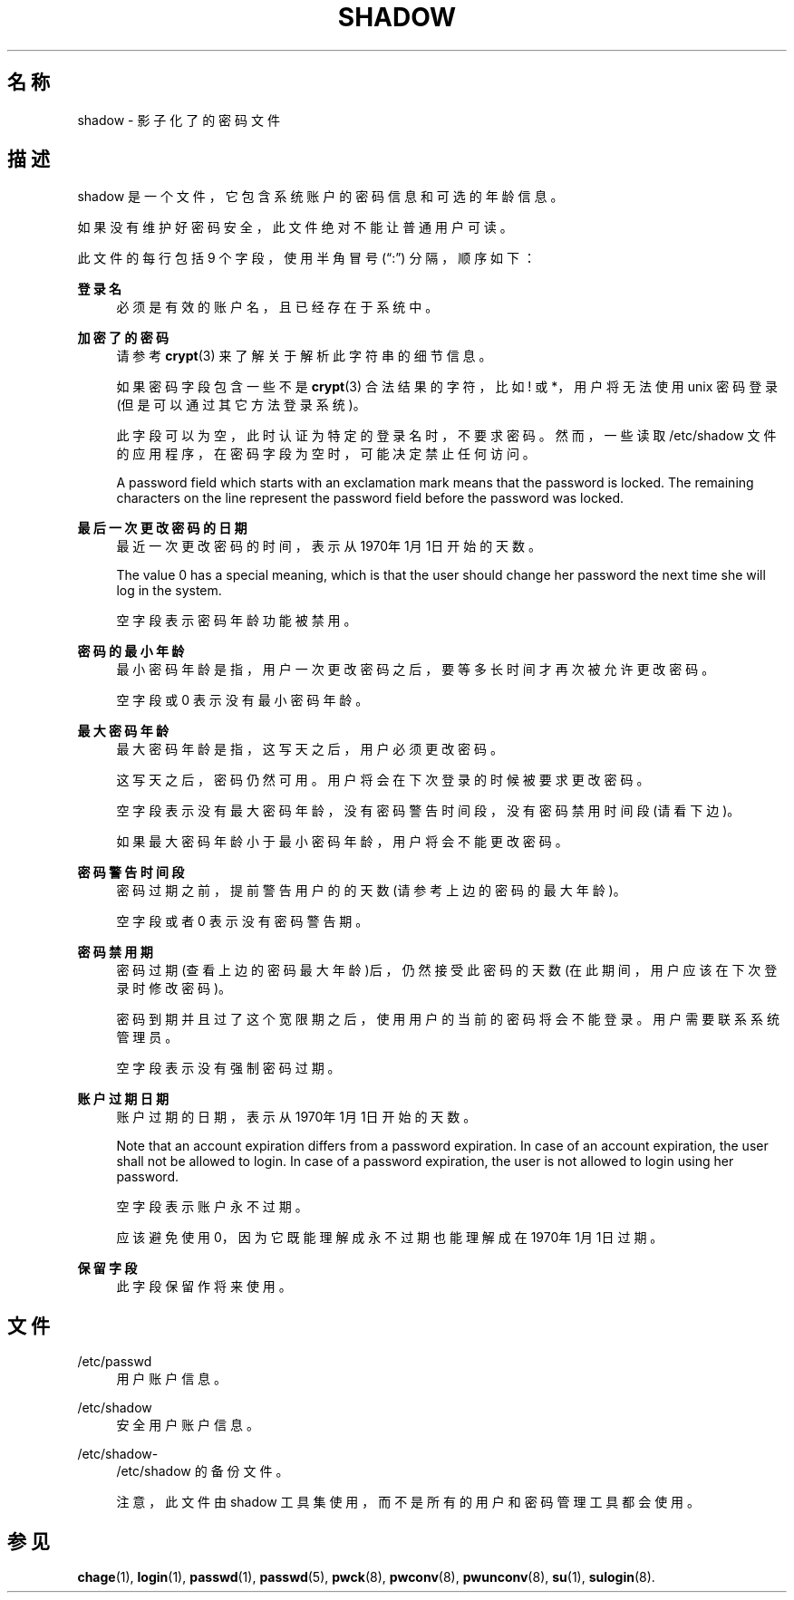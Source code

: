 '\" t
.\"     Title: shadow
.\"    Author: Julianne Frances Haugh
.\" Generator: DocBook XSL Stylesheets v1.79.1 <http://docbook.sf.net/>
.\"      Date: 2016-12-01
.\"    Manual: 文件格式和转化
.\"    Source: shadow-utils 4.4
.\"  Language: Chinese Simplified
.\"
.TH "SHADOW" "5" "2016-12-01" "shadow\-utils 4\&.4" "文件格式和转化"
.\" -----------------------------------------------------------------
.\" * Define some portability stuff
.\" -----------------------------------------------------------------
.\" ~~~~~~~~~~~~~~~~~~~~~~~~~~~~~~~~~~~~~~~~~~~~~~~~~~~~~~~~~~~~~~~~~
.\" http://bugs.debian.org/507673
.\" http://lists.gnu.org/archive/html/groff/2009-02/msg00013.html
.\" ~~~~~~~~~~~~~~~~~~~~~~~~~~~~~~~~~~~~~~~~~~~~~~~~~~~~~~~~~~~~~~~~~
.ie \n(.g .ds Aq \(aq
.el       .ds Aq '
.\" -----------------------------------------------------------------
.\" * set default formatting
.\" -----------------------------------------------------------------
.\" disable hyphenation
.nh
.\" disable justification (adjust text to left margin only)
.ad l
.\" -----------------------------------------------------------------
.\" * MAIN CONTENT STARTS HERE *
.\" -----------------------------------------------------------------
.SH "名称"
shadow \- 影子化了的密码文件
.SH "描述"
.PP
shadow
是一个文件，它包含系统账户的密码信息和可选的年龄信息。
.PP
如果没有维护好密码安全，此文件绝对不能让普通用户可读。
.PP
此文件的每行包括 9 个字段，使用半角冒号 (\(lq:\(rq) 分隔，顺序如下：
.PP
\fB登录名\fR
.RS 4
必须是有效的账户名，且已经存在于系统中。
.RE
.PP
\fB加密了的密码\fR
.RS 4
请参考
\fBcrypt\fR(3)
来了解关于解析此字符串的细节信息。
.sp
如果密码字段包含一些不是
\fBcrypt\fR(3)
合法结果的字符，比如 ! 或 *，用户将无法使用 unix 密码登录(但是可以通过其它方法登录系统)。
.sp
此字段可以为空，此时认证为特定的登录名时，不要求密码。然而，一些读取
/etc/shadow
文件的应用程序，在密码字段为空时，可能决定禁止任何访问。
.sp
A password field which starts with an exclamation mark means that the password is locked\&. The remaining characters on the line represent the password field before the password was locked\&.
.RE
.PP
\fB最后一次更改密码的日期\fR
.RS 4
最近一次更改密码的时间，表示从1970年1月1日开始的天数。
.sp
The value 0 has a special meaning, which is that the user should change her password the next time she will log in the system\&.
.sp
空字段表示密码年龄功能被禁用。
.RE
.PP
\fB密码的最小年龄\fR
.RS 4
最小密码年龄是指，用户一次更改密码之后，要等多长时间才再次被允许更改密码。
.sp
空字段或 0 表示没有最小密码年龄。
.RE
.PP
\fB最大密码年龄\fR
.RS 4
最大密码年龄是指，这写天之后，用户必须更改密码。
.sp
这写天之后，密码仍然可用。用户将会在下次登录的时候被要求更改密码。
.sp
空字段表示没有最大密码年龄，没有密码警告时间段，没有密码禁用时间段(请看下边)。
.sp
如果最大密码年龄小于最小密码年龄，用户将会不能更改密码。
.RE
.PP
\fB密码警告时间段\fR
.RS 4
密码过期之前，提前警告用户的的天数(请参考上边的密码的最大年龄)。
.sp
空字段或者 0 表示没有密码警告期。
.RE
.PP
\fB密码禁用期\fR
.RS 4
密码过期(查看上边的密码最大年龄)后，仍然接受此密码的天数(在此期间，用户应该在下次登录时修改密码)。
.sp
密码到期并且过了这个宽限期之后，使用用户的当前的密码将会不能登录。用户需要联系系统管理员。
.sp
空字段表示没有强制密码过期。
.RE
.PP
\fB账户过期日期\fR
.RS 4
账户过期的日期，表示从1970年1月1日开始的天数。
.sp
Note that an account expiration differs from a password expiration\&. In case of an account expiration, the user shall not be allowed to login\&. In case of a password expiration, the user is not allowed to login using her password\&.
.sp
空字段表示账户永不过期。
.sp
应该避免使用 0，因为它既能理解成永不过期也能理解成在1970年1月1日过期。
.RE
.PP
\fB保留字段\fR
.RS 4
此字段保留作将来使用。
.RE
.SH "文件"
.PP
/etc/passwd
.RS 4
用户账户信息。
.RE
.PP
/etc/shadow
.RS 4
安全用户账户信息。
.RE
.PP
/etc/shadow\-
.RS 4
/etc/shadow 的备份文件。
.sp
注意，此文件由 shadow 工具集使用，而不是所有的用户和密码管理工具都会使用。
.RE
.SH "参见"
.PP
\fBchage\fR(1),
\fBlogin\fR(1),
\fBpasswd\fR(1),
\fBpasswd\fR(5),
\fBpwck\fR(8),
\fBpwconv\fR(8),
\fBpwunconv\fR(8),
\fBsu\fR(1),
\fBsulogin\fR(8)\&.
